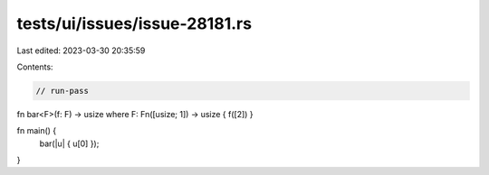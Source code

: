 tests/ui/issues/issue-28181.rs
==============================

Last edited: 2023-03-30 20:35:59

Contents:

.. code-block:: rs

    // run-pass
fn bar<F>(f: F) -> usize where F: Fn([usize; 1]) -> usize { f([2]) }

fn main() {
    bar(|u| { u[0] });
}


